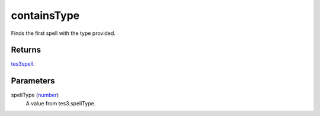 containsType
====================================================================================================

Finds the first spell with the type provided.

Returns
----------------------------------------------------------------------------------------------------

`tes3spell`_.

Parameters
----------------------------------------------------------------------------------------------------

spellType (`number`_)
    A value from tes3.spellType.

.. _`tes3spell`: ../../../lua/type/tes3spell.html
.. _`number`: ../../../lua/type/number.html
